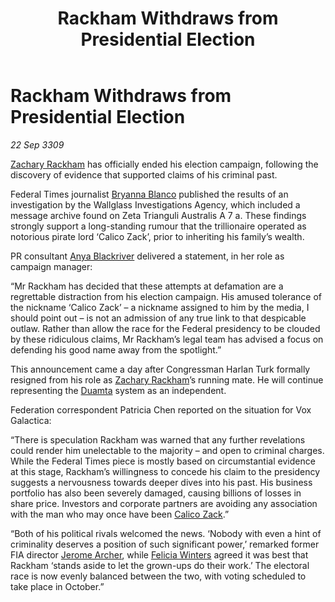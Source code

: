 :PROPERTIES:
:ID:       309754b0-22d6-4b26-bd67-d7f57d5ceb58
:END:
#+title: Rackham Withdraws from Presidential Election
#+filetags: :Federation:galnet:

* Rackham Withdraws from Presidential Election

/22 Sep 3309/

[[id:e26683e6-6b19-4671-8676-f333bd5e8ff7][Zachary Rackham]] has officially ended his election campaign, following the discovery of evidence that supported claims of his criminal past. 

Federal Times journalist [[id:2d151711-b41e-452d-88fc-9ec34e317af9][Bryanna Blanco]] published the results of an investigation by the Wallglass Investigations Agency, which included a message archive found on Zeta Trianguli Australis A 7 a. These findings strongly support a long-standing rumour that the trillionaire operated as notorious pirate lord ‘Calico Zack’, prior to inheriting his family’s wealth. 

PR consultant [[id:464bcd90-c51a-4650-b5bb-83011a9dc5de][Anya Blackriver]] delivered a statement, in her role as campaign manager: 

“Mr Rackham has decided that these attempts at defamation are a regrettable distraction from his election campaign. His amused tolerance of the nickname ‘Calico Zack’ – a nickname assigned to him by the media, I should point out – is not an admission of any true link to that despicable outlaw. Rather than allow the race for the Federal presidency to be clouded by these ridiculous claims, Mr Rackham’s legal team has advised a focus on defending his good name away from the spotlight.” 

This announcement came a day after Congressman Harlan Turk formally resigned from his role as [[id:e26683e6-6b19-4671-8676-f333bd5e8ff7][Zachary Rackham]]’s running mate. He will continue representing the [[id:b16e9508-ccde-4a48-86ff-f3674c9c720e][Duamta]] system as an independent. 

Federation correspondent Patricia Chen reported on the situation for Vox Galactica: 

“There is speculation Rackham was warned that any further revelations could render him unelectable to the majority – and open to criminal charges. While the Federal Times piece is mostly based on circumstantial evidence at this stage, Rackham’s willingness to concede his claim to the presidency suggests a nervousness towards deeper dives into his past. His business portfolio has also been severely damaged, causing billions of losses in share price. Investors and corporate partners are avoiding any association with the man who may once have been [[id:e26683e6-6b19-4671-8676-f333bd5e8ff7][Calico Zack]].” 

“Both of his political rivals welcomed the news. ‘Nobody with even a hint of criminality deserves a position of such significant power,’ remarked former FIA director [[id:7bdfd887-d1db-46bc-98c4-2fb39bfcc914][Jerome Archer]], while [[id:b9fe58a3-dfb7-480c-afd6-92c3be841be7][Felicia Winters]] agreed it was best that Rackham ‘stands aside to let the grown-ups do their work.’ The electoral race is now evenly balanced between the two, with voting scheduled to take place in October.”
